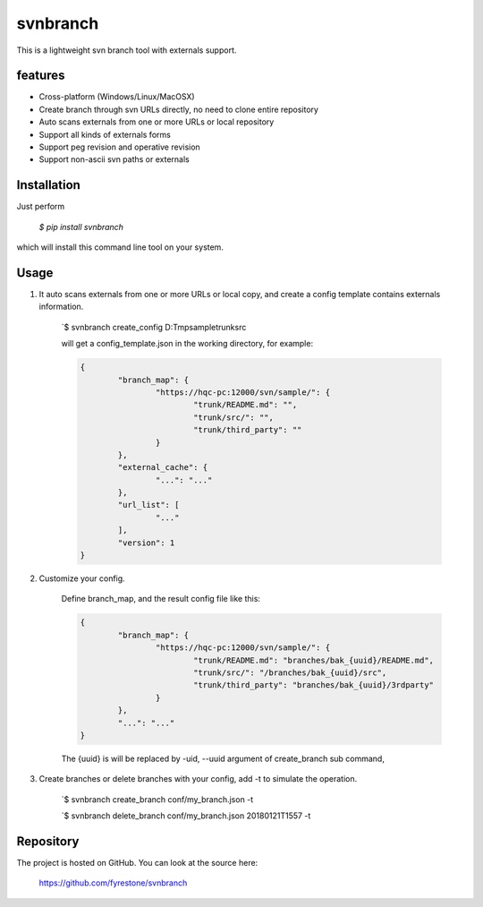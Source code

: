 svnbranch
==============

This is a lightweight svn branch tool with externals support. 

features
--------------

- Cross-platform (Windows/Linux/MacOSX)

- Create branch through svn URLs directly, no need to clone entire repository

- Auto scans externals from one or more URLs or local repository

- Support all kinds of externals forms

- Support peg revision and operative revision

- Support non-ascii svn paths or externals


Installation
--------------

Just perform

 `$ pip install svnbranch`

which will install this command line tool on your system.


Usage
--------------

1. It auto scans externals from one or more URLs or local copy, and create a config template contains externals information. 

	`$ svnbranch create_config D:\Tmp\sample\trunk\src
	
	will get a config_template.json in the working directory, for example:
	
	.. code-block:: json
	
		{
			"branch_map": {
				"https://hqc-pc:12000/svn/sample/": {
					"trunk/README.md": "", 
					"trunk/src/": "", 
					"trunk/third_party": ""
				}
			}, 
			"external_cache": {
				"...": "..."
			}, 
			"url_list": [
				"..."
			], 
			"version": 1
		}


2. Customize your config.
	
	Define branch_map, and the result config file like this:
	
	.. code-block:: json
		
		{
			"branch_map": {
				"https://hqc-pc:12000/svn/sample/": {
					"trunk/README.md": "branches/bak_{uuid}/README.md",
					"trunk/src/": "/branches/bak_{uuid}/src",
					"trunk/third_party": "branches/bak_{uuid}/3rdparty"
				}
			},
			"...": "..."
		}
		
	The {uuid} is will be replaced by -uid, --uuid argument of create_branch sub command,
	

3. Create branches or delete branches with your config, add -t to simulate the operation.

	`$ svnbranch create_branch conf/my_branch.json -t
	
	`$ svnbranch delete_branch conf/my_branch.json 20180121T1557 -t


Repository
--------------

The project is hosted on GitHub. You can look at the source here:

 https://github.com/fyrestone/svnbranch
 